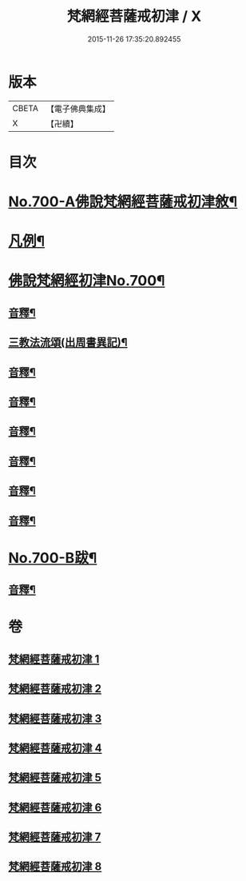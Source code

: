 #+TITLE: 梵網經菩薩戒初津 / X
#+DATE: 2015-11-26 17:35:20.892455
* 版本
 |     CBETA|【電子佛典集成】|
 |         X|【卍續】    |

* 目次
* [[file:KR6k0103_001.txt::001-0069a1][No.700-A佛說梵網經菩薩戒初津敘¶]]
* [[file:KR6k0103_001.txt::0069b2][凡例¶]]
* [[file:KR6k0103_001.txt::0070a1][佛說梵網經初津No.700¶]]
** [[file:KR6k0103_001.txt::0077b22][音釋¶]]
** [[file:KR6k0103_001.txt::0080b21][三教法流頌(出周書異記)¶]]
** [[file:KR6k0103_002.txt::0091b7][音釋¶]]
** [[file:KR6k0103_003.txt::0103b17][音釋¶]]
** [[file:KR6k0103_004.txt::0115a19][音釋¶]]
** [[file:KR6k0103_005.txt::0129c2][音釋¶]]
** [[file:KR6k0103_006.txt::0144c15][音釋¶]]
** [[file:KR6k0103_007.txt::0157c21][音釋¶]]
* [[file:KR6k0103_008.txt::0174b4][No.700-B跋¶]]
** [[file:KR6k0103_008.txt::0174c2][音釋¶]]
* 卷
** [[file:KR6k0103_001.txt][梵網經菩薩戒初津 1]]
** [[file:KR6k0103_002.txt][梵網經菩薩戒初津 2]]
** [[file:KR6k0103_003.txt][梵網經菩薩戒初津 3]]
** [[file:KR6k0103_004.txt][梵網經菩薩戒初津 4]]
** [[file:KR6k0103_005.txt][梵網經菩薩戒初津 5]]
** [[file:KR6k0103_006.txt][梵網經菩薩戒初津 6]]
** [[file:KR6k0103_007.txt][梵網經菩薩戒初津 7]]
** [[file:KR6k0103_008.txt][梵網經菩薩戒初津 8]]
